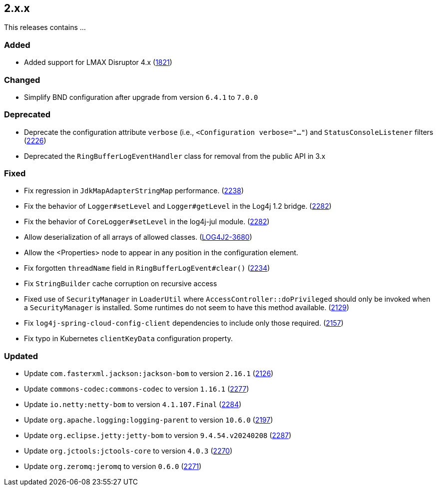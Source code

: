 ////
    Licensed to the Apache Software Foundation (ASF) under one or more
    contributor license agreements.  See the NOTICE file distributed with
    this work for additional information regarding copyright ownership.
    The ASF licenses this file to You under the Apache License, Version 2.0
    (the "License"); you may not use this file except in compliance with
    the License.  You may obtain a copy of the License at

         https://www.apache.org/licenses/LICENSE-2.0

    Unless required by applicable law or agreed to in writing, software
    distributed under the License is distributed on an "AS IS" BASIS,
    WITHOUT WARRANTIES OR CONDITIONS OF ANY KIND, either express or implied.
    See the License for the specific language governing permissions and
    limitations under the License.
////

[#release-notes-2-x-x]
== 2.x.x



This releases contains ...


[#release-notes-2-x-x-added]
=== Added

* Added support for LMAX Disruptor 4.x (https://github.com/apache/logging-log4j2/issues/1821[1821])

[#release-notes-2-x-x-changed]
=== Changed

* Simplify BND configuration after upgrade from version `6.4.1` to `7.0.0`

[#release-notes-2-x-x-deprecated]
=== Deprecated

* Deprecate the configuration attribute `verbose` (i.e., `<Configuration verbose="..."`) and `StatusConsoleListener` filters (https://github.com/apache/logging-log4j2/pull/2226[2226])
* Deprecated the `RingBufferLogEventHandler` class for removal from the public API in 3.x

[#release-notes-2-x-x-fixed]
=== Fixed

* Fix regression in `JdkMapAdapterStringMap` performance. (https://github.com/apache/logging-log4j2/issues/2238[2238])
* Fix the behavior of `Logger#setLevel` and `Logger#getLevel` in the Log4j 1.2 bridge. (https://github.com/apache/logging-log4j2/issues/2282[2282])
* Fix the behavior of `CoreLogger#setLevel` in the log4j-jul module. (https://github.com/apache/logging-log4j2/issues/2282[2282])
* Allow deserialization of all arrays of allowed classes. (https://issues.apache.org/jira/browse/LOG4J2-3680[LOG4J2-3680])
* Allow the <Properties> node to appear in any position in the configuration element.
* Fix forgotten `threadName` field in `RingBufferLogEvent#clear()` (https://github.com/apache/logging-log4j2/issues/2234[2234])
* Fix `StringBuilder` cache corruption on recursive access
* Fixed use of `SecurityManager` in `LoaderUtil` where `AccessController::doPrivileged` should only be invoked when a `SecurityManager` is installed. Some runtimes do not seem to have this method available. (https://github.com/apache/logging-log4j2/issues/2129[2129])
* Fix `log4j-spring-cloud-config-client` dependencies to include only those required. (https://github.com/apache/logging-log4j2/pull/2157[2157])
* Fix typo in Kubernetes `clientKeyData` configuration property.

[#release-notes-2-x-x-updated]
=== Updated

* Update `com.fasterxml.jackson:jackson-bom` to version `2.16.1` (https://github.com/apache/logging-log4j2/pull/2126[2126])
* Update `commons-codec:commons-codec` to version `1.16.1` (https://github.com/apache/logging-log4j2/pull/2277[2277])
* Update `io.netty:netty-bom` to version `4.1.107.Final` (https://github.com/apache/logging-log4j2/pull/2284[2284])
* Update `org.apache.logging:logging-parent` to version `10.6.0` (https://github.com/apache/logging-log4j2/pull/2197[2197])
* Update `org.eclipse.jetty:jetty-bom` to version `9.4.54.v20240208` (https://github.com/apache/logging-log4j2/pull/2287[2287])
* Update `org.jctools:jctools-core` to version `4.0.3` (https://github.com/apache/logging-log4j2/pull/2270[2270])
* Update `org.zeromq:jeromq` to version `0.6.0` (https://github.com/apache/logging-log4j2/pull/2271[2271])

